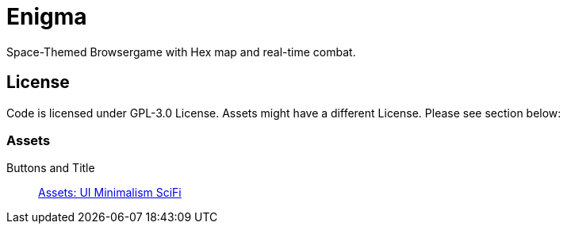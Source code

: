 = Enigma
Space-Themed Browsergame with Hex map and real-time combat.

== License
Code is licensed under GPL-3.0 License. Assets might have a different License. Please see section below:

=== Assets
Buttons and Title:: link:https://wenrexa.itch.io/kit-nesia2[Assets: UI Minimalism SciFi]